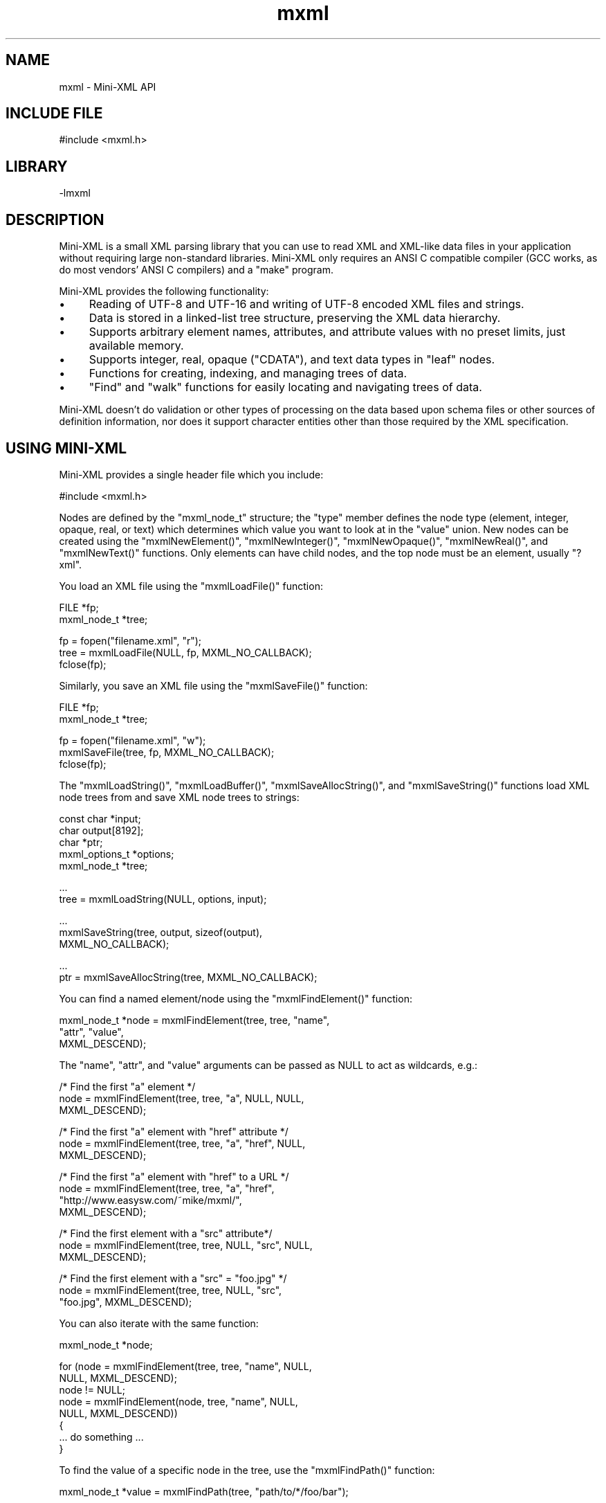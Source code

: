 .TH mxml 3 "Mini-XML API" "2024-03-20" "Mini-XML API"
.SH NAME
mxml \- Mini-XML API
.SH INCLUDE FILE
#include <mxml.h>
.SH LIBRARY
\-lmxml
.SH DESCRIPTION
Mini-XML is a small XML parsing library that you can use to
read XML and XML-like data files in your application without
requiring large non-standard libraries.  Mini-XML only
requires an ANSI C compatible compiler (GCC works, as do
most vendors' ANSI C compilers) and a "make" program.
.PP
Mini-XML provides the following functionality:
.IP \(bu 4
Reading of UTF-8 and UTF-16 and writing of UTF-8 encoded XML files and strings.
.IP \(bu 4
Data is stored in a linked-list tree structure,
preserving the XML data hierarchy.
.IP \(bu 4
Supports arbitrary element names, attributes, and attribute
values with no preset limits, just available memory.
.IP \(bu 4
Supports integer, real, opaque ("CDATA"), and text data types in
"leaf" nodes.
.IP \(bu 4
Functions for creating, indexing, and managing trees of data.
.IP \(bu 4
"Find" and "walk" functions for easily locating and navigating
trees of data.
.PP
Mini-XML doesn't do validation or other types of processing
on the data based upon schema files or other sources of
definition information, nor does it support character
entities other than those required by the XML
specification.
.SH USING MINI-XML
Mini-XML provides a single header file which you include:
.nf

    #include <mxml.h>
.fi
.PP
Nodes are defined by the "mxml_node_t" structure; the "type"
member defines the node type (element, integer, opaque,
real, or text) which determines which value you want to look
at in the "value" union.  New nodes can be created using the
"mxmlNewElement()", "mxmlNewInteger()", "mxmlNewOpaque()",
"mxmlNewReal()", and "mxmlNewText()" functions.  Only
elements can have child nodes, and the top node must be an
element, usually "?xml".
.PP
You load an XML file using the "mxmlLoadFile()" function:
.nf

    FILE *fp;
    mxml_node_t *tree;

    fp = fopen("filename.xml", "r");
    tree = mxmlLoadFile(NULL, fp, MXML_NO_CALLBACK);
    fclose(fp);
.fi
.PP
Similarly, you save an XML file using the "mxmlSaveFile()"
function:
.nf

    FILE *fp;
    mxml_node_t *tree;

    fp = fopen("filename.xml", "w");
    mxmlSaveFile(tree, fp, MXML_NO_CALLBACK);
    fclose(fp);
.fi
.PP
The "mxmlLoadString()", "mxmlLoadBuffer()", "mxmlSaveAllocString()", and
"mxmlSaveString()" functions load XML node trees from and save
XML node trees to strings:
.nf

    const char *input;
    char output[8192];
    char *ptr;
    mxml_options_t *options;
    mxml_node_t *tree;

    ...
    tree = mxmlLoadString(NULL, options, input);

    ...
    mxmlSaveString(tree, output, sizeof(output),
                   MXML_NO_CALLBACK);

    ...
    ptr = mxmlSaveAllocString(tree, MXML_NO_CALLBACK);
.fi
.PP
You can find a named element/node using the "mxmlFindElement()"
function:
.nf

    mxml_node_t *node = mxmlFindElement(tree, tree, "name",
                                        "attr", "value",
                                        MXML_DESCEND);
.fi
.PP
The "name", "attr", and "value" arguments can be passed as
NULL to act as wildcards, e.g.:
.nf

    /* Find the first "a" element */
    node = mxmlFindElement(tree, tree, "a", NULL, NULL,
                           MXML_DESCEND);

    /* Find the first "a" element with "href" attribute */
    node = mxmlFindElement(tree, tree, "a", "href", NULL,
                           MXML_DESCEND);

    /* Find the first "a" element with "href" to a URL */
    node = mxmlFindElement(tree, tree, "a", "href",
                           "http://www.easysw.com/~mike/mxml/",
                           MXML_DESCEND);

    /* Find the first element with a "src" attribute*/
    node = mxmlFindElement(tree, tree, NULL, "src", NULL,
                           MXML_DESCEND);

    /* Find the first element with a "src" = "foo.jpg" */
    node = mxmlFindElement(tree, tree, NULL, "src",
                           "foo.jpg", MXML_DESCEND);
.fi
.PP
You can also iterate with the same function:
.nf

    mxml_node_t *node;

    for (node = mxmlFindElement(tree, tree, "name", NULL,
                                NULL, MXML_DESCEND);
         node != NULL;
         node = mxmlFindElement(node, tree, "name", NULL,
                                NULL, MXML_DESCEND))
    {
      ... do something ...
    }
.fi
.PP
To find the value of a specific node in the tree, use the "mxmlFindPath()"
function:
.nf

    mxml_node_t *value = mxmlFindPath(tree, "path/to/*/foo/bar");
.fi
.PP
The "mxmlGetInteger()", "mxmlGetOpaque()", "mxmlGetReal()", and "mxmlGetText()"
functions retrieve the value from a node:
.nf

    mxml_node_t *node;

    long intvalue = mxmlGetInteger(node);

    const char *opaquevalue = mxmlGetOpaque(node);

    double realvalue = mxmlGetReal(node);

    bool whitespacevalue;
    const char *textvalue = mxmlGetText(node, &whitespacevalue);
.fi
.PP
Finally, once you are done with the XML data, use the
"mxmlDelete()" function to recursively free the memory that
is used for a particular node or the entire tree:
.nf

    mxmlDelete(tree);
.fi
.SH ENUMERATIONS
.SS mxml_add_e
\fImxmlAdd\fR add values
.TP 5
MXML_ADD_AFTER
.br
Add node after specified node
.TP 5
MXML_ADD_BEFORE
.br
Add node before specified node
.SS mxml_descend_e
\fImxmlFindElement\fR, \fImxmlWalkNext\fR, and \fImxmlWalkPrev\fR descend values
.TP 5
MXML_DESCEND_ALL
.br
Descend when finding/walking
.TP 5
MXML_DESCEND_FIRST
.br
Descend for first find
.TP 5
MXML_DESCEND_NONE
.br
Don't descend when finding/walking
.SS mxml_sax_event_e
SAX event type.
.TP 5
MXML_SAX_EVENT_CDATA
.br
CDATA node
.TP 5
MXML_SAX_EVENT_COMMENT
.br
Comment node
.TP 5
MXML_SAX_EVENT_DATA
.br
Data node
.TP 5
MXML_SAX_EVENT_DECLARATION
.br
Declaration node
.TP 5
MXML_SAX_EVENT_DIRECTIVE
.br
Processing instruction node
.TP 5
MXML_SAX_EVENT_ELEMENT_CLOSE
.br
Element closed
.TP 5
MXML_SAX_EVENT_ELEMENT_OPEN
.br
Element opened
.SS mxml_type_e
The XML node type.
.TP 5
MXML_TYPE_CDATA
.br
CDATA value ("
.URL [CDATA[...]] [CDATA[...]]
")
.TP 5
MXML_TYPE_COMMENT
.br
Comment ("
.URL !--...-- !--...--
")
.TP 5
MXML_TYPE_CUSTOM
.br
Custom data
.TP 5
MXML_TYPE_DECLARATION
.br
Declaration ("
.URL !... !...
")
.TP 5
MXML_TYPE_DIRECTIVE
.br
Processing instruction ("
.URL ?...? ?...?
")
.TP 5
MXML_TYPE_ELEMENT
.br
XML element with attributes
.TP 5
MXML_TYPE_IGNORE
.br
Ignore/throw away node
.TP 5
MXML_TYPE_INTEGER
.br
Integer value
.TP 5
MXML_TYPE_OPAQUE
.br
Opaque string
.TP 5
MXML_TYPE_REAL
.br
Real value
.TP 5
MXML_TYPE_TEXT
.br
Text fragment
.SS mxml_ws_e
Whitespace periods
.TP 5
MXML_WS_AFTER_CLOSE
.br
Callback for after close tag
.TP 5
MXML_WS_AFTER_OPEN
.br
Callback for after open tag
.TP 5
MXML_WS_BEFORE_CLOSE
.br
Callback for before close tag
.TP 5
MXML_WS_BEFORE_OPEN
.br
Callback for before open tag
.SH FUNCTIONS
.SS mxmlAdd
Add a node to a tree.
.PP
.nf
void mxmlAdd (
    mxml_node_t *parent,
    mxml_add_t add,
    mxml_node_t *child,
    mxml_node_t *node
);
.fi
.PP
This function adds the specified node \fBnode\fR to the parent.  If the \fBchild\fR
argument is not \fBNULL\fR, the new node is added before or after the specified
child depending on the value of the \fBadd\fR argument.  If the \fBchild\fR argument
is \fBNULL\fR, the new node is placed at the beginning of the child list
(\fBMXML_ADD_BEFORE\fR) or at the end of the child list (\fBMXML_ADD_AFTER\fR).
.SS mxmlDelete
Delete a node and all of its children.
.PP
.nf
void mxmlDelete (
    mxml_node_t *node
);
.fi
.PP
This function deletes the node \fBnode\fR and all of its children.  If the
specified node has a parent, this function first removes the node from its
parent using the \fImxmlRemove\fR function.
.SS mxmlElementClearAttr
Remove an attribute from an element.
.PP
.nf
void mxmlElementClearAttr (
    mxml_node_t *node,
    const char *name
);
.fi
.PP
This function removes the attribute \fBname\fR from the element \fBnode\fR.
.SS mxmlElementGetAttr
Get the value of an attribute.
.PP
.nf
const char * mxmlElementGetAttr (
    mxml_node_t *node,
    const char *name
);
.fi
.PP
This function gets the value for the attribute \fBname\fR from the element
\fBnode\fR.  \fBNULL\fR is returned if the node is not an element or the named
attribute does not exist.
.SS mxmlElementGetAttrByIndex
Get an attribute by index.
.PP
.nf
const char * mxmlElementGetAttrByIndex (
    mxml_node_t *node,
    size_t idx,
    const char **name
);
.fi
.PP
This function returned the Nth (\fBidx\fR) attribute for element \fBnode\fR.  The
attribute name is optionallly returned in the \fBname\fR argument.  \fBNULL\fR is
returned if node is not an element or the specified index is out of range.
.SS mxmlElementGetAttrCount
Get the number of element attributes.
.PP
.nf
size_t  mxmlElementGetAttrCount (
    mxml_node_t *node
);
.fi
.PP
This function returns the number of attributes for the element \fBnode\fR.  \fB0\fR
is returned if the node is not an element or there are no attributes for the
element.
.SS mxmlElementSetAttr
Set an attribute for an element.
.PP
.nf
void mxmlElementSetAttr (
    mxml_node_t *node,
    const char *name,
    const char *value
);
.fi
.PP
This function sets attribute \fBname\fR to the string \fBvalue\fR for the element
\fBnode\fR.  If the named attribute already exists, the value of the attribute
is replaced by the new string value.  The string value is copied.
.SS mxmlElementSetAttrf
Set an attribute with a formatted value.
.PP
.nf
void mxmlElementSetAttrf (
    mxml_node_t *node,
    const char *name,
    const char *format,
    ...
);
.fi
.PP
This function sets attribute \fBname\fR to the formatted value of \fBformat\fR for
the element \fBnode\fR.  If the named attribute already exists, the value of the
attribute is replaced by the new formatted string value.
.SS mxmlFindElement
Find the named element.
.PP
.nf
mxml_node_t * mxmlFindElement (
    mxml_node_t *node,
    mxml_node_t *top,
    const char *element,
    const char *attr,
    const char *value,
    mxml_descend_t descend
);
.fi
.PP
This function finds the named element \fBelement\fR in XML tree \fBtop\fR starting at
node \fBnode\fR.  The search is constrained by element name \fBelement\fR, attribute
name \fBattr\fR, and attribute value \fBvalue\fR - \fBNULL\fR names or values are treated
as wildcards, so different kinds of searches can be implemented by looking
for all elements of a given name or all elements with a specific attribute.
.PP
The \fBdescend\fR argument determines whether the search descends into child
nodes; normally you will use \fBMXML_DESCEND_FIRST\fR for the initial search and
\fBMXML_DESCEND_NONE\fR to find additional direct descendents of the node.
.SS mxmlFindPath
Find a node with the given path.
.PP
.nf
mxml_node_t * mxmlFindPath (
    mxml_node_t *top,
    const char *path
);
.fi
.PP
This function finds a node in XML tree \fBtop\fR using a slash-separated list of
element names in \fBpath\fR.  The name "\fI" is considered a wildcard for one or
more levels of elements, for example, "foo/one/two", "bar/two/one", "\fR/one",
and so forth.
.PP
The first child node of the found node is returned if the given node has
children and the first child is a value node.
.SS mxmlGetCDATA
Get the value for a CDATA node.
.PP
.nf
const char * mxmlGetCDATA (
    mxml_node_t *node
);
.fi
.PP
This function gets the string value of a CDATA node.  \fBNULL\fR is returned if
the node is not a CDATA element.
.SS mxmlGetComment
Get the value for a comment node.
.PP
.nf
const char * mxmlGetComment (
    mxml_node_t *node
);
.fi
.PP
This function gets the string value of a comment node.  \fBNULL\fR is returned
if the node is not a comment.
.SS mxmlGetCustom
Get the value for a custom node.
.PP
.nf
const void * mxmlGetCustom (
    mxml_node_t *node
);
.fi
.PP
This function gets the binary value of a custom node.  \fBNULL\fR is returned if
the node (or its first child) is not a custom value node.
.SS mxmlGetDeclaration
Get the value for a declaration node.
.PP
.nf
const char * mxmlGetDeclaration (
    mxml_node_t *node
);
.fi
.PP
This function gets the string value of a declaraction node.  \fBNULL\fR is
returned if the node is not a declaration.
.SS mxmlGetDirective
Get the value for a processing instruction node.
.PP
.nf
const char * mxmlGetDirective (
    mxml_node_t *node
);
.fi
.PP
This function gets the string value of a processing instruction.  \fBNULL\fR is
returned if the node is not a processing instruction.
.SS mxmlGetElement
Get the name for an element node.
.PP
.nf
const char * mxmlGetElement (
    mxml_node_t *node
);
.fi
.PP
This function gets the name of an element node.  \fBNULL\fR is returned if the
node is not an element node.
.SS mxmlGetFirstChild
Get the first child of a node.
.PP
.nf
mxml_node_t * mxmlGetFirstChild (
    mxml_node_t *node
);
.fi
.PP
This function gets the first child of a node.  \fBNULL\fR is returned if the node
has no children.
.SS mxmlGetInteger
Get the integer value from the specified node or its
                     first child.
.PP
.nf
long  mxmlGetInteger (
    mxml_node_t *node
);
.fi
.PP
This function gets the value of an integer node.  \fB0\fR is returned if the node
(or its first child) is not an integer value node.
.SS mxmlGetLastChild
Get the last child of a node.
.PP
.nf
mxml_node_t * mxmlGetLastChild (
    mxml_node_t *node
);
.fi
.PP
This function gets the last child of a node.  \fBNULL\fR is returned if the node
has no children.
.SS mxmlGetNextSibling

.PP
.nf
mxml_node_t * mxmlGetNextSibling (
    mxml_node_t *node
);
.fi
.SS mxmlGetOpaque
Get an opaque string value for a node or its first child.
.PP
.nf
const char * mxmlGetOpaque (
    mxml_node_t *node
);
.fi
.PP
This function gets the string value of an opaque node.  \fBNULL\fR is returned if
the node (or its first child) is not an opaque value node.
.SS mxmlGetParent
Get the parent node.
.PP
.nf
mxml_node_t * mxmlGetParent (
    mxml_node_t *node
);
.fi
.PP
This function gets the parent of a node.  \fBNULL\fR is returned for a root node.
.SS mxmlGetPrevSibling
Get the previous node for the current parent.
.PP
.nf
mxml_node_t * mxmlGetPrevSibling (
    mxml_node_t *node
);
.fi
.PP
This function gets the previous node for the current parent.  \fBNULL\fR is
returned if this is the first child for the current parent.
.SS mxmlGetReal
Get the real value for a node or its first child.
.PP
.nf
double  mxmlGetReal (
    mxml_node_t *node
);
.fi
.PP
This function gets the value of a real value node.  \fB0.0\fR is returned if the
node (or its first child) is not a real value node.
.SS mxmlGetRefCount
Get the current reference (use) count for a node.
.PP
.nf
size_t  mxmlGetRefCount (
    mxml_node_t *node
);
.fi
.PP
The initial reference count of new nodes is 1. Use the \fImxmlRetain\fR
and \fImxmlRelease\fR functions to increment and decrement a node's
reference count.
.SS mxmlGetText
Get the text value for a node or its first child.
.PP
.nf
const char * mxmlGetText (
    mxml_node_t *node,
    bool *whitespace
);
.fi
.PP
This function gets the string and whitespace values of a text node.  \fBNULL\fR
and \fBfalse\fR are returned if the node (or its first child) is not a text node.
The \fBwhitespace\fR argument can be \fBNULL\fR if you don't want to know the
whitespace value.
.PP
Note: Text nodes consist of whitespace-delimited words. You will only get
single words of text when reading an XML file with \fBMXML_TYPE_TEXT\fR nodes.
If you want the entire string between elements in the XML file, you MUST read
the XML file with \fBMXML_TYPE_OPAQUE\fR nodes and get the resulting strings
using the \fImxmlGetOpaque\fR function instead.
.SS mxmlGetType
Get the node type.
.PP
.nf
mxml_type_t  mxmlGetType (
    mxml_node_t *node
);
.fi
.PP
This function gets the type of \fBnode\fR.  \fBMXML_TYPE_IGNORE\fR is returned if
\fBnode\fR is \fBNULL\fR.
.SS mxmlGetUserData
Get the user data pointer for a node.
.PP
.nf
void * mxmlGetUserData (
    mxml_node_t *node
);
.fi
.PP
This function gets the user data pointer associated with \fBnode\fR.
.SS mxmlIndexDelete
Delete an index.
.PP
.nf
void mxmlIndexDelete (
    mxml_index_t *ind
);
.fi
.SS mxmlIndexEnum
Return the next node in the index.
.PP
.nf
mxml_node_t * mxmlIndexEnum (
    mxml_index_t *ind
);
.fi
.PP
This function returns the next node in index \fBind\fR.
.PP
You should call \fImxmlIndexReset\fR prior to using this function to get
the first node in the index.  Nodes are returned in the sorted order of the
index.
.SS mxmlIndexFind
Find the next matching node.
.PP
.nf
mxml_node_t * mxmlIndexFind (
    mxml_index_t *ind,
    const char *element,
    const char *value
);
.fi
.PP
This function finds the next matching node in index \fBind\fR.
.PP
You should call \fImxmlIndexReset\fR prior to using this function for
the first time with a particular set of \fBelement\fR and \fBvalue\fR
strings.  Passing \fBNULL\fR for both \fBelement\fR and \fBvalue\fR is equivalent
to calling \fImxmlIndexEnum\fR.
.SS mxmlIndexGetCount
Get the number of nodes in an index.
.PP
.nf
size_t  mxmlIndexGetCount (
    mxml_index_t *ind
);
.fi
.SS mxmlIndexNew
Create a new index.
.PP
.nf
mxml_index_t * mxmlIndexNew (
    mxml_node_t *node,
    const char *element,
    const char *attr
);
.fi
.PP
This function creates a new index for XML tree \fBnode\fR.
.PP
The index will contain all nodes that contain the named element and/or
attribute.  If both \fBelement\fR and \fBattr\fR are \fBNULL\fR, then the index will
contain a sorted list of the elements in the node tree.  Nodes are
sorted by element name and optionally by attribute value if the \fBattr\fR
argument is not \fBNULL\fR.
.SS mxmlIndexReset
Reset the enumeration/find pointer in the index and
                     return the first node in the index.
.PP
.nf
mxml_node_t * mxmlIndexReset (
    mxml_index_t *ind
);
.fi
.PP
This function resets the enumeration/find pointer in index \fBind\fR and should
be called prior to using \fImxmlIndexEnum\fR or \fImxmlIndexFind\fR for the
first time.
.SS mxmlLoadFd
Load a file descriptor into an XML node tree.
.PP
.nf
mxml_node_t * mxmlLoadFd (
    mxml_node_t *top,
    mxml_options_t *options,
    int fd
);
.fi
.PP
This function loads the file descriptor \fBfd\fR into an XML node tree.  The
nodes in the specified file are added to the specified node \fBtop\fR - if \fBNULL\fR
the XML file MUST be well-formed with a single parent processing instruction
node like \fB<?xml version="1.0"?>\fR at the start of the file.
.PP
Load options are provides via the \fBoptions\fR argument.  If \fBNULL\fR, all values
will be loaded into \fBMXML_TYPE_TEXT\fR nodes.  Use the \fImxmlOptionsNew\fR
function to create options when loading XML data.
.SS mxmlLoadFile
Load a file into an XML node tree.
.PP
.nf
mxml_node_t * mxmlLoadFile (
    mxml_node_t *top,
    mxml_options_t *options,
    FILE *fp
);
.fi
.PP
This function loads the \fBFILE\fR pointer \fBfp\fR into an XML node tree.  The
nodes in the specified file are added to the specified node \fBtop\fR - if \fBNULL\fR
the XML file MUST be well-formed with a single parent processing instruction
node like \fB<?xml version="1.0"?>\fR at the start of the file.
.PP
Load options are provides via the \fBoptions\fR argument.  If \fBNULL\fR, all values
will be loaded into \fBMXML_TYPE_TEXT\fR nodes.  Use the \fImxmlOptionsNew\fR
function to create options when loading XML data.
.SS mxmlLoadFilename
Load a file into an XML node tree.
.PP
.nf
mxml_node_t * mxmlLoadFilename (
    mxml_node_t *top,
    mxml_options_t *options,
    const char *filename
);
.fi
.PP
This function loads the named file \fBfilename\fR into an XML node tree.  The
nodes in the specified file are added to the specified node \fBtop\fR - if \fBNULL\fR
the XML file MUST be well-formed with a single parent processing instruction
node like \fB<?xml version="1.0"?>\fR at the start of the file.
.PP
Load options are provides via the \fBoptions\fR argument.  If \fBNULL\fR, all values
will be loaded into \fBMXML_TYPE_TEXT\fR nodes.  Use the \fImxmlOptionsNew\fR
function to create options when loading XML data.
.SS mxmlLoadIO
Load an XML node tree using a read callback.
.PP
.nf
mxml_node_t * mxmlLoadIO (
    mxml_node_t *top,
    mxml_options_t *options,
    mxml_io_cb_t io_cb,
    void *io_cbdata
);
.fi
.PP
This function loads data into an XML node tree using a read callback.  The
nodes in the specified file are added to the specified node \fBtop\fR - if \fBNULL\fR
the XML file MUST be well-formed with a single parent processing instruction
node like \fB<?xml version="1.0"?>\fR at the start of the file.
.PP
Load options are provides via the \fBoptions\fR argument.  If \fBNULL\fR, all values
will be loaded into \fBMXML_TYPE_TEXT\fR nodes.  Use the \fImxmlOptionsNew\fR
function to create options when loading XML data.
.PP
The read callback function \fBio_cb\fR is called to read a number of bytes from
the source.  The callback data pointer \fBio_cbdata\fR is passed to the read
callback with a pointer to a buffer and the maximum number of bytes to read,
for example:
.PP
\fB`\fRc
size_t my_io_cb(void \fIcbdata, void \fRbuffer, size_t bytes)
{
  ... copy up to "bytes" bytes into buffer ...
  ... return the number of bytes "read" or 0 on error ...
}
\fB`\fR
.SS mxmlLoadString
Load a string into an XML node tree.
.PP
.nf
mxml_node_t * mxmlLoadString (
    mxml_node_t *top,
    mxml_options_t *options,
    const char *s
);
.fi
.PP
This function loads the string into an XML node tree.  The nodes in the
specified file are added to the specified node \fBtop\fR - if \fBNULL\fR the XML file
MUST be well-formed with a single parent processing instruction node like
\fB<?xml version="1.0"?>\fR at the start of the file.
.PP
Load options are provides via the \fBoptions\fR argument.  If \fBNULL\fR, all values
will be loaded into \fBMXML_TYPE_TEXT\fR nodes.  Use the \fImxmlOptionsNew\fR
function to create options when loading XML data.
.SS mxmlLoadString
Load a string into an XML node tree.
.PP
.nf
mxml_node_t * mxmlLoadBuffer (
    mxml_node_t *top,
    mxml_options_t *options,
    const char *buffer,
    size_t buflen
);
.fi
.PP
This function loads up to buflen bytes from the buffer into an XML node tree.
The nodes in the specified file are added to the specified node \fBtop\fR - if
\fBNULL\fR the XML file MUST be well-formed with a single parent processing
instruction node like \fB<?xml version="1.0"?>\fR at the start of the file.
.PP
Load options are provides via the \fBoptions\fR argument.  If \fBNULL\fR, all values
will be loaded into \fBMXML_TYPE_TEXT\fR nodes.  Use the \fImxmlOptionsNew\fR
function to create options when loading XML data.
.SS mxmlNewCDATA
Create a new CDATA node.
.PP
.nf
mxml_node_t * mxmlNewCDATA (
    mxml_node_t *parent,
    const char *data
);
.fi
.PP
The new CDATA node is added to the end of the specified parent's child
list.  The constant \fBMXML_NO_PARENT\fR can be used to specify that the new
CDATA node has no parent.  The data string must be nul-terminated and
is copied into the new node.  CDATA nodes currently use the
\fBMXML_TYPE_ELEMENT\fR type.
.SS mxmlNewCDATAf
Create a new formatted CDATA node.
.PP
.nf
mxml_node_t * mxmlNewCDATAf (
    mxml_node_t *parent,
    const char *format,
    ...
);
.fi
.PP
The new CDATA node is added to the end of the specified parent's
child list.  The constant \fBMXML_NO_PARENT\fR can be used to specify that
the new opaque string node has no parent.  The format string must be
nul-terminated and is formatted into the new node.
.SS mxmlNewComment
Create a new comment node.
.PP
.nf
mxml_node_t * mxmlNewComment (
    mxml_node_t *parent,
    const char *comment
);
.fi
.PP
The new comment node is added to the end of the specified parent's child
list.  The constant \fBMXML_NO_PARENT\fR can be used to specify that the new
comment node has no parent.  The comment string must be nul-terminated and
is copied into the new node.
.SS mxmlNewCommentf
Create a new formatted comment string node.
.PP
.nf
mxml_node_t * mxmlNewCommentf (
    mxml_node_t *parent,
    const char *format,
    ...
);
.fi
.PP
The new comment string node is added to the end of the specified parent's
child list.  The constant \fBMXML_NO_PARENT\fR can be used to specify that
the new opaque string node has no parent.  The format string must be
nul-terminated and is formatted into the new node.
.SS mxmlNewCustom
Create a new custom data node.
.PP
.nf
mxml_node_t * mxmlNewCustom (
    mxml_node_t *parent,
    void *data,
    mxml_custfree_cb_t free_cb,
    void *free_cbdata
);
.fi
.PP
The new custom node is added to the end of the specified parent's child
list.  The \fBfree_cb\fR argument specifies a function to call to free the custom
data when the node is deleted.
.SS mxmlNewDeclaration
Create a new declaraction node.
.PP
.nf
mxml_node_t * mxmlNewDeclaration (
    mxml_node_t *parent,
    const char *declaration
);
.fi
.PP
The new declaration node is added to the end of the specified parent's child
list.  The constant \fBMXML_NO_PARENT\fR can be used to specify that the new
declaration node has no parent.  The declaration string must be nul-
terminated and is copied into the new node.
.SS mxmlNewDeclarationf
Create a new formatted declaration node.
.PP
.nf
mxml_node_t * mxmlNewDeclarationf (
    mxml_node_t *parent,
    const char *format,
    ...
);
.fi
.PP
The new declaration node is added to the end of the specified parent's
child list.  The constant \fBMXML_NO_PARENT\fR can be used to specify that
the new opaque string node has no parent.  The format string must be
nul-terminated and is formatted into the new node.
.SS mxmlNewDirective
Create a new processing instruction node.
.PP
.nf
mxml_node_t * mxmlNewDirective (
    mxml_node_t *parent,
    const char *directive
);
.fi
.PP
The new processing instruction node is added to the end of the specified
parent's child list.  The constant \fBMXML_NO_PARENT\fR can be used to specify
that the new processing instruction node has no parent.  The data string must
be nul-terminated and is copied into the new node.
.SS mxmlNewDirectivef
Create a new formatted processing instruction node.
.PP
.nf
mxml_node_t * mxmlNewDirectivef (
    mxml_node_t *parent,
    const char *format,
    ...
);
.fi
.PP
The new processing instruction node is added to the end of the specified parent's
child list.  The constant \fBMXML_NO_PARENT\fR can be used to specify that
the new opaque string node has no parent.  The format string must be
nul-terminated and is formatted into the new node.
.SS mxmlNewElement
Create a new element node.
.PP
.nf
mxml_node_t * mxmlNewElement (
    mxml_node_t *parent,
    const char *name
);
.fi
.PP
The new element node is added to the end of the specified parent's child
list. The constant \fBMXML_NO_PARENT\fR can be used to specify that the new
element node has no parent.
.SS mxmlNewInteger
Create a new integer node.
.PP
.nf
mxml_node_t * mxmlNewInteger (
    mxml_node_t *parent,
    long integer
);
.fi
.PP
The new integer node is added to the end of the specified parent's child
list. The constant \fBMXML_NO_PARENT\fR can be used to specify that the new
integer node has no parent.
.SS mxmlNewOpaque
Create a new opaque string.
.PP
.nf
mxml_node_t * mxmlNewOpaque (
    mxml_node_t *parent,
    const char *opaque
);
.fi
.PP
The new opaque string node is added to the end of the specified parent's
child list.  The constant \fBMXML_NO_PARENT\fR can be used to specify that
the new opaque string node has no parent.  The opaque string must be nul-
terminated and is copied into the new node.
.SS mxmlNewOpaquef
Create a new formatted opaque string node.
.PP
.nf
mxml_node_t * mxmlNewOpaquef (
    mxml_node_t *parent,
    const char *format,
    ...
);
.fi
.PP
The new opaque string node is added to the end of the specified parent's
child list.  The constant \fBMXML_NO_PARENT\fR can be used to specify that
the new opaque string node has no parent.  The format string must be
nul-terminated and is formatted into the new node.
.SS mxmlNewReal
Create a new real number node.
.PP
.nf
mxml_node_t * mxmlNewReal (
    mxml_node_t *parent,
    double real
);
.fi
.PP
The new real number node is added to the end of the specified parent's
child list.  The constant \fBMXML_NO_PARENT\fR can be used to specify that
the new real number node has no parent.
.SS mxmlNewText
Create a new text fragment node.
.PP
.nf
mxml_node_t * mxmlNewText (
    mxml_node_t *parent,
    bool whitespace,
    const char *string
);
.fi
.PP
The new text node is added to the end of the specified parent's child
list.  The constant \fBMXML_NO_PARENT\fR can be used to specify that the new
text node has no parent.  The whitespace parameter is used to specify
whether leading whitespace is present before the node.  The text
string must be nul-terminated and is copied into the new node.
.SS mxmlNewTextf
Create a new formatted text fragment node.
.PP
.nf
mxml_node_t * mxmlNewTextf (
    mxml_node_t *parent,
    bool whitespace,
    const char *format,
    ...
);
.fi
.PP
The new text node is added to the end of the specified parent's child
list.  The constant \fBMXML_NO_PARENT\fR can be used to specify that the new
text node has no parent.  The whitespace parameter is used to specify
whether leading whitespace is present before the node.  The format
string must be nul-terminated and is formatted into the new node.
.SS mxmlNewXML
Create a new XML document tree.
.PP
.nf
mxml_node_t * mxmlNewXML (
    const char *version
);
.fi
.PP
The "version" argument specifies the version number to put in the
?xml directive node. If \fBNULL\fR, version "1.0" is assumed.
.SS mxmlOptionsDelete
Free load/save options.
.PP
.nf
void mxmlOptionsDelete (
    mxml_options_t *options
);
.fi
.SS mxmlOptionsNew
Allocate load/save options.
.PP
.nf
mxml_options_t * mxmlOptionsNew (void);
.fi
.PP
This function creates a new set of load/save options to use with the
\fImxmlLoadFd\fR, \fImxmlLoadFile\fR, \fImxmlLoadFilename\fR,
\fImxmlLoadIO\fR, \fImxmlLoadString\fR, \fImxmlSaveAllocString\fR,
\fImxmlSaveFd\fR, \fImxmlSaveFile\fR, \fImxmlSaveFilename\fR,
\fImxmlSaveIO\fR, and \fImxmlSaveString\fR functions.  Options can be
reused for multiple calls to these functions and should be freed using the
\fImxmlOptionsDelete\fR function.
.PP
The default load/save options load values using the constant type
\fBMXML_TYPE_TEXT\fR and save XML data with a wrap margin of 72 columns.
The various \fBmxmlOptionsSet\fR functions are used to change the defaults,
for example:
.PP
\fB`\fRc
mxml_options_t \fIoptions = mxmlOptionsNew();

/\fR Load values as opaque strings */
mxmlOptionsSetTypeValue(options, MXML_TYPE_OPAQUE);
.nf
    
    Note: The most common programming error when using the Mini-XML library is
    to load an XML file using the `MXML_TYPE_TEXT` node type, which returns
    inline text as a series of whitespace-delimited words, instead of using the
    `MXML_TYPE_OPAQUE` node type which returns the inline text as a single string
    (including whitespace).
.fi

.SS mxmlOptionsSetCustomCallbacks
Set the custom data callbacks.
.PP
.nf
void mxmlOptionsSetCustomCallbacks (
    mxml_options_t *options,
    mxml_custload_cb_t load_cb,
    mxml_custsave_cb_t save_cb,
    void *cbdata
);
.fi
.PP
This function sets the callbacks that are used for loading and saving custom
data types. The load callback \fBload_cb\fR accepts the callback data pointer
\fBcbdata\fR, a node pointer, and a data string and returns \fBtrue\fR on success and
\fBfalse\fR on error, for example:
.PP
\fB`\fRc
typedef struct
{
  unsigned year,    /\fI Year \fR/
           month,   /\fI Month \fR/
           day,     /\fI Day \fR/
           hour,    /\fI Hour \fR/
           minute,  /\fI Minute \fR/
           second;  /\fI Second \fR/
  time_t   unix;    /\fI UNIX time \fR/
} iso_date_time_t;
.PP
void
my_custom_free_cb(void \fIcbdata, void \fRdata)
{
  free(data);
}
.PP
bool
my_custom_load_cb(void \fIcbdata, mxml_node_t \fRnode, const char \fIdata)
{
  iso_date_time_t \fRdt;
  struct tm tmdata;
.PP
  /\fI Allocate custom data structure ... \fR/
  dt = calloc(1, sizeof(iso_date_time_t));
.PP
  /\fI Parse the data string... \fR/
  if (sscanf(data, "%u-%u-%uT%u:%u:%uZ", &(dt->year), &(dt->month),
             &(dt->day), &(dt->hour), &(dt->minute), &(dt->second)) != 6)
  {
    /\fI Unable to parse date and time numbers... \fR/
    free(dt);
    return (false);
  }
.PP
  /\fI Range check values... \fR/
  if (dt->month 
.URL  1 || dt-  1 || dt-
month > 12 || dt->day 
.URL  1 || dt-  1 || dt-
day > 31 ||
      dt->hour 
.URL  0 || dt-  0 || dt-
hour > 23 || dt->minute 
.URL  0 || dt-  0 || dt-
minute > 59 ||
      dt->second 
.URL  0 || dt-  0 || dt-
second > 60)
  {
    /\fI Date information is out of range... \fR/
    free(dt);
    return (false);
  }
.PP
  /\fI Convert ISO time to UNIX time in seconds... \fR/
  tmdata.tm_year = dt->year - 1900;
  tmdata.tm_mon  = dt->month - 1;
  tmdata.tm_day  = dt->day;
  tmdata.tm_hour = dt->hour;
  tmdata.tm_min  = dt->minute;
  tmdata.tm_sec  = dt->second;
.PP
  dt->unix = gmtime(&tmdata);
.PP
  /\fI Set custom data and free function... \fR/
  mxmlSetCustom(node, data, my_custom_free, /\fIcbdata\fR/NULL);
.PP
  /\fI Return with no errors... \fR/
  return (true);
}
.nf
    
    The save callback `save_cb` accepts the callback data pointer `cbdata` and a
    node pointer and returns a malloc'd string on success and `NULL` on error,
    for example:
    
    ```c
    char *
    my_custom_save_cb(void *cbdata, mxml_node_t *node)
    {
      char data[255];
      iso_date_time_t *dt;
    
      /* Get the custom data structure */
      dt = (iso_date_time_t *)mxmlGetCustom(node);
    
      /* Generate string version of the date/time... */
      snprintf(data, sizeof(data), "%04u-%02u-%02uT%02u:%02u:%02uZ",
               dt->year, dt->month, dt->day, dt->hour, dt->minute, dt->second);
    
      /* Duplicate the string and return... */
      return (strdup(data));
    }

.fi

.SS mxmlOptionsSetEntityCallback
Set the entity lookup callback to use when loading XML data.
.PP
.nf
void mxmlOptionsSetEntityCallback (
    mxml_options_t *options,
    mxml_entity_cb_t cb,
    void *cbdata
);
.fi
.PP
This function sets the callback that is used to lookup named XML character
entities when loading XML data.  The callback function \fBcb\fR accepts the
callback data pointer \fBcbdata\fR and the entity name.  The function returns a
Unicode character value or \fB-1\fR if the entity is not known.  For example, the
following entity callback supports the "euro" entity:
.PP
\fB`\fRc
int my_entity_cb(void \fIcbdata, const char \fRname)
{
  if (!strcmp(name, "euro"))
    return (0x20ac);
  else
    return (-1);
}
.nf
    
    Mini-XML automatically supports the "amp", "gt", "lt", and "quot" character
    entities which are required by the base XML specification.
.fi
 char *data)
{
  iso_date_time_t 
.SS mxmlOptionsSetErrorCallback
Set the error message callback.
.PP
.nf
void mxmlOptionsSetErrorCallback (
    mxml_options_t *options,
    mxml_error_cb_t cb,
    void *cbdata
);
.fi
.PP
This function sets a function to use when reporting errors.  The callback
\fBcb\fR accepts the data pointer \fBcbdata\fR and a string pointer containing the
error message:
.PP
\fB`\fRc
void my_error_cb(void \fIcbdata, const char \fRmessage)
{
  fprintf(stderr, "myprogram: %sn", message);
}
.nf
    
    The default error callback writes the error message to the `stderr` file.
.fi
ack supports the "euro" entity:
.PP
\fB`\fR
.SS mxmlOptionsSetSAXCallback
Set the SAX callback to use when reading XML data.
.PP
.nf
void mxmlOptionsSetSAXCallback (
    mxml_options_t *options,
    mxml_sax_cb_t cb,
    void *cbdata
);
.fi
.PP
This function sets a SAX callback to use when reading XML data.  The SAX
callback function \fBcb\fR and associated callback data \fBcbdata\fR are used to
enable the Simple API for XML streaming mode.  The callback is called as the
XML node tree is parsed and receives the \fBcbdata\fR pointer, the \fBmxml_node_t\fR
pointer, and an event code.  The function returns \fBtrue\fR to continue
processing or \fBfalse\fR to stop:
.PP
\fB`\fRc
bool
sax_cb(void \fIcbdata, mxml_node_t \fRnode,
       mxml_sax_event_t event)
{
  ... do something ...
.PP
  /\fI Continue processing... \fR/
  return (true);
}
.nf
    
    The event will be one of the following:
    
    - `MXML_SAX_EVENT_CDATA`: CDATA was just read.
    - `MXML_SAX_EVENT_COMMENT`: A comment was just read.
    - `MXML_SAX_EVENT_DATA`: Data (integer, opaque, real, or text) was just read.
    - `MXML_SAX_EVENT_DECLARATION`: A declaration was just read.
    - `MXML_SAX_EVENT_DIRECTIVE`: A processing directive/instruction was just read.
    - `MXML_SAX_EVENT_ELEMENT_CLOSE` - A close element was just read (`</element>`)
    - `MXML_SAX_EVENT_ELEMENT_OPEN` - An open element was just read (`<element>`)
    
    Elements are *released* after the close element is processed.  All other nodes
    are released after they are processed.  The SAX callback can *retain* the node
    using the [mxmlRetain](@@) function.
.fi
 /* Date information is out of range... 
.SS mxmlOptionsSetTypeCallback
Set the type callback for child/value nodes.
.PP
.nf
void mxmlOptionsSetTypeCallback (
    mxml_options_t *options,
    mxml_type_cb_t cb,
    void *cbdata
);
.fi
.PP
The load callback function \fBcb\fR is called to obtain the node type child/value
nodes and receives the \fBcbdata\fR pointer and the \fBmxml_node_t\fR pointer, for
example:
.PP
\fB`\fRc
mxml_type_t
my_type_cb(void \fIcbdata, mxml_node_t \fRnode)
{
  const char \fItype;

 /\fR
  \fI You can lookup attributes and/or use the element name,
  \fR hierarchy, etc...
  */
.PP
  type = mxmlElementGetAttr(node, "type");
  if (type == NULL)
    type = mxmlGetElement(node);
  if (type == NULL)
    type = "text";
.PP
  if (!strcmp(type, "integer"))
    return (MXML_TYPE_INTEGER);
  else if (!strcmp(type, "opaque"))
    return (MXML_TYPE_OPAQUE);
  else if (!strcmp(type, "real"))
    return (MXML_TYPE_REAL);
  else
    return (MXML_TYPE_TEXT);
}
\fB`\fR
.SS mxmlOptionsSetTypeValue
Set the type to use for all child/value nodes.
.PP
.nf
void mxmlOptionsSetTypeValue (
    mxml_options_t *options,
    mxml_type_t type
);
.fi
.PP
This functions sets a constant node type to use for all child/value nodes.
.SS mxmlOptionsSetWhitespaceCallback
Set the whitespace callback.
.PP
.nf
void mxmlOptionsSetWhitespaceCallback (
    mxml_options_t *options,
    mxml_ws_cb_t cb,
    void *cbdata
);
.fi
.PP
This function sets the whitespace callback that is used when saving XML data.
The callback function \fBcb\fR specifies a function that returns a whitespace
string or \fBNULL\fR before and after each element.  The function receives the
callback data pointer \fBcbdata\fR, the \fBmxml_node_t\fR pointer, and a "when"
value indicating where the whitespace is being added, for example:
.PP
\fB`\fRc
const char \fImy_whitespace_cb(void \fRcbdata, mxml_node_t *node, mxml_ws_t when)
{
  if (when == MXML_WS_BEFORE_OPEN || when == MXML_WS_AFTER_CLOSE)
    return ("n");
  else
    return (NULL);
}
\fB`\fR
.SS mxmlOptionsSetWrapMargin
Set the wrap margin when saving XML data.
.PP
.nf
void mxmlOptionsSetWrapMargin (
    mxml_options_t *options,
    int column
);
.fi
.PP
This function sets the wrap margin used when saving XML data.  Wrapping is
disabled when \fBcolumn\fR is \fB0\fR.
.SS mxmlRelease
Release a node.
.PP
.nf
int  mxmlRelease (
    mxml_node_t *node
);
.fi
.PP
When the reference count reaches zero, the node (and any children)
is deleted via \fImxmlDelete\fR.
.SS mxmlRemove
Remove a node from its parent.
.PP
.nf
void mxmlRemove (
    mxml_node_t *node
);
.fi
.PP
This function does not free memory used by the node - use \fImxmlDelete\fR
for that.  This function does nothing if the node has no parent.
.SS mxmlRetain
Retain a node.
.PP
.nf
int  mxmlRetain (
    mxml_node_t *node
);
.fi
.SS mxmlSaveAllocString
Save an XML tree to an allocated string.
.PP
.nf
char * mxmlSaveAllocString (
    mxml_node_t *node,
    mxml_options_t *options
);
.fi
.PP
This function saves the XML tree \fBnode\fR to an allocated string.  The string
should be freed using \fBfree\fR (or the string free callback set using
\fImxmlSetStringCallbacks\fR) when you are done with it.
.PP
\fBNULL\fR is returned if the node would produce an empty string or if the string
cannot be allocated.
.PP
Save options are provides via the \fBoptions\fR argument.  If \fBNULL\fR, the XML
output will be wrapped at column 72 with no additional whitespace.  Use the
\fImxmlOptionsNew\fR function to create options for saving XML data.
.SS mxmlSaveFd
Save an XML tree to a file descriptor.
.PP
.nf
bool  mxmlSaveFd (
    mxml_node_t *node,
    mxml_options_t *options,
    int fd
);
.fi
.PP
This function saves the XML tree \fBnode\fR to a file descriptor.
.PP
Save options are provides via the \fBoptions\fR argument.  If \fBNULL\fR, the XML
output will be wrapped at column 72 with no additional whitespace.  Use the
\fImxmlOptionsNew\fR function to create options for saving XML data.
.SS mxmlSaveFile
Save an XML tree to a file.
.PP
.nf
bool  mxmlSaveFile (
    mxml_node_t *node,
    mxml_options_t *options,
    FILE *fp
);
.fi
.PP
This function saves the XML tree \fBnode\fR to a stdio \fBFILE\fR.
.PP
Save options are provides via the \fBoptions\fR argument.  If \fBNULL\fR, the XML
output will be wrapped at column 72 with no additional whitespace.  Use the
\fImxmlOptionsNew\fR function to create options for saving XML data.
.SS mxmlSaveFilename
Save an XML tree to a file.
.PP
.nf
bool  mxmlSaveFilename (
    mxml_node_t *node,
    mxml_options_t *options,
    const char *filename
);
.fi
.PP
This function saves the XML tree \fBnode\fR to a named file.
.PP
Save options are provides via the \fBoptions\fR argument.  If \fBNULL\fR, the XML
output will be wrapped at column 72 with no additional whitespace.  Use the
\fImxmlOptionsNew\fR function to create options for saving XML data.
.SS mxmlSaveIO
Save an XML tree using a callback.
.PP
.nf
bool  mxmlSaveIO (
    mxml_node_t *node,
    mxml_options_t *options,
    mxml_io_cb_t io_cb,
    void *io_cbdata
);
.fi
.PP
This function saves the XML tree \fBnode\fR using a write callback function
\fBio_cb\fR.  The write callback is called with the callback data pointer
\fBio_cbdata\fR, a buffer pointer, and the number of bytes to write, for
example:
.PP
\fB`\fRc
size_t my_io_cb(void \fIcbdata, const void \fRbuffer, size_t bytes)
{
  ... write/copy bytes from buffer to the output ...
  ... return the number of bytes written/copied or 0 on error ...
}
.nf
    
    Save options are provides via the `options` argument.  If `NULL`, the XML
    output will be wrapped at column 72 with no additional whitespace.  Use the
    @link mxmlOptionsNew@ function to create options for saving XML data.
.fi
, "real"))
    return (MXML_TYPE_REAL);
  else
    return (MXML_TYPE_TEXT);
}
\fB`\fR
.SS mxmlSaveString
Save an XML node tree to a string.
.PP
.nf
size_t  mxmlSaveString (
    mxml_node_t *node,
    mxml_options_t *options,
    char *buffer,
    size_t bufsize
);
.fi
.PP
This function saves the XML tree \fBnode\fR to a fixed-size string buffer.
.PP
Save options are provides via the \fBoptions\fR argument.  If \fBNULL\fR, the XML
output will be wrapped at column 72 with no additional whitespace.  Use the
\fImxmlOptionsNew\fR function to create options for saving XML data.
.SS mxmlSetCDATA
Set the data for a CDATA node.
.PP
.nf
bool  mxmlSetCDATA (
    mxml_node_t *node,
    const char *data
);
.fi
.PP
This function sets the value string for a CDATA node.  The node is not
changed if it (or its first child) is not a CDATA node.
.SS mxmlSetCDATAf
Set the data for a CDATA to a formatted string.
.PP
.nf
bool  mxmlSetCDATAf (
    mxml_node_t *node,
    const char *format,
    ...
);
.fi
.PP
This function sets the formatted string value of a CDATA node.  The node is
not changed if it (or its first child) is not a CDATA node.
.SS mxmlSetComment
Set a comment to a literal string.
.PP
.nf
bool  mxmlSetComment (
    mxml_node_t *node,
    const char *comment
);
.fi
.PP
This function sets the string value of a comment node.
.SS mxmlSetCommentf
Set a comment to a formatted string.
.PP
.nf
bool  mxmlSetCommentf (
    mxml_node_t *node,
    const char *format,
    ...
);
.fi
.PP
This function sets the formatted string value of a comment node.
.SS mxmlSetCustom
Set the data and destructor of a custom data node.
.PP
.nf
bool  mxmlSetCustom (
    mxml_node_t *node,
    void *data,
    mxml_custfree_cb_t free_cb,
    void *free_cbdata
);
.fi
.PP
This function sets the data pointer \fBdata\fR and destructor callback
\fBdestroy_cb\fR of a custom data node.  The node is not changed if it (or its
first child) is not a custom node.
.SS mxmlSetDeclaration
Set a declaration to a literal string.
.PP
.nf
bool  mxmlSetDeclaration (
    mxml_node_t *node,
    const char *declaration
);
.fi
.PP
This function sets the string value of a declaration node.
.SS mxmlSetDeclarationf
Set a declaration to a formatted string.
.PP
.nf
bool  mxmlSetDeclarationf (
    mxml_node_t *node,
    const char *format,
    ...
);
.fi
.PP
This function sets the formatted string value of a declaration node.
.SS mxmlSetDirective
Set a processing instruction to a literal string.
.PP
.nf
bool  mxmlSetDirective (
    mxml_node_t *node,
    const char *directive
);
.fi
.PP
This function sets the string value of a processing instruction node.
.SS mxmlSetDirectivef
Set a processing instruction to a formatted string.
.PP
.nf
bool  mxmlSetDirectivef (
    mxml_node_t *node,
    const char *format,
    ...
);
.fi
.PP
This function sets the formatted string value of a processing instruction
node.
.SS mxmlSetElement
Set the name of an element node.
.PP
.nf
bool  mxmlSetElement (
    mxml_node_t *node,
    const char *name
);
.fi
.PP
This function sets the name of an element node.  The node is not changed if
it is not an element node.
.SS mxmlSetInteger
Set the value of an integer node.
.PP
.nf
bool  mxmlSetInteger (
    mxml_node_t *node,
    long integer
);
.fi
.PP
This function sets the value of an integer node.  The node is not changed if
it (or its first child) is not an integer node.
.SS mxmlSetOpaque
Set the value of an opaque node.
.PP
.nf
bool  mxmlSetOpaque (
    mxml_node_t *node,
    const char *opaque
);
.fi
.PP
This function sets the string value of an opaque node.  The node is not
changed if it (or its first child) is not an opaque node.
.SS mxmlSetOpaquef
Set the value of an opaque string node to a formatted string.
.PP
.nf
bool  mxmlSetOpaquef (
    mxml_node_t *node,
    const char *format,
    ...
);
.fi
.PP
This function sets the formatted string value of an opaque node.  The node is
not changed if it (or its first child) is not an opaque node.
.SS mxmlSetReal
Set the value of a real value node.
.PP
.nf
bool  mxmlSetReal (
    mxml_node_t *node,
    double real
);
.fi
.PP
This function sets the value of a real value node.  The node is not changed
if it (or its first child) is not a real value node.
.SS mxmlSetText
Set the value of a text node.
.PP
.nf
bool  mxmlSetText (
    mxml_node_t *node,
    bool whitespace,
    const char *string
);
.fi
.PP
This function sets the string and whitespace values of a text node.  The node
is not changed if it (or its first child) is not a text node.
.SS mxmlSetTextf
Set the value of a text node to a formatted string.
.PP
.nf
bool  mxmlSetTextf (
    mxml_node_t *node,
    bool whitespace,
    const char *format,
    ...
);
.fi
.PP
This function sets the formatted string and whitespace values of a text node.
The node is not changed if it (or its first child) is not a text node.
.SS mxmlSetUserData
Set the user data pointer for a node.
.PP
.nf
bool  mxmlSetUserData (
    mxml_node_t *node,
    void *data
);
.fi
.SS mxmlWalkNext
Walk to the next logical node in the tree.
.PP
.nf
mxml_node_t * mxmlWalkNext (
    mxml_node_t *node,
    mxml_node_t *top,
    mxml_descend_t descend
);
.fi
.PP
This function walks to the next logical node in the tree.  The \fBdescend\fR
argument controls whether the first child is considered to be the next node.
The \fBtop\fR argument constrains the walk to that node's children.
.SS mxmlWalkPrev
Walk to the previous logical node in the tree.
.PP
.nf
mxml_node_t * mxmlWalkPrev (
    mxml_node_t *node,
    mxml_node_t *top,
    mxml_descend_t descend
);
.fi
.PP
This function walks to the previous logical node in the tree.  The \fBdescend\fR
argument controls whether the first child is considered to be the next node.
The \fBtop\fR argument constrains the walk to that node's children.
.SH TYPES
.SS mxml_add_t
\fImxmlAdd\fR add values
.PP
.nf
typedef enum mxml_add_e mxml_add_t;
.fi
.SS mxml_custfree_cb_t
Custom data destructor
.PP
.nf
typedef void(*)(void *cbdata void *custdata) mxml_custfree_cb_t;
.fi
.SS mxml_custload_cb_t
Custom data load callback function
.PP
.nf
typedef bool(*)(void *cbdata mxml_node_t *node const char *s) mxml_custload_cb_t;
.fi
.SS mxml_custsave_cb_t
Custom data save callback function
.PP
.nf
typedef char *(*)(void *cbdata mxml_node_t *node) mxml_custsave_cb_t;
.fi
.SS mxml_descend_t
\fImxmlFindElement\fR, \fImxmlWalkNext\fR, and \fImxmlWalkPrev\fR descend values
.PP
.nf
typedef enum mxml_descend_e mxml_descend_t;
.fi
.SS mxml_entity_cb_t
Entity callback function
.PP
.nf
typedef int(*)(void *cbdata const char *name) mxml_entity_cb_t;
.fi
.SS mxml_error_cb_t
Error callback function
.PP
.nf
typedef void(*)(void *cbdata const char *message) mxml_error_cb_t;
.fi
.SS mxml_index_t
An XML node index
.PP
.nf
typedef struct _mxml_index_s mxml_index_t;
.fi
.SS mxml_io_cb_t
Read/write callback function
.PP
.nf
typedef size_t(*)(void *cbdata void *buffer size_t bytes) mxml_io_cb_t;
.fi
.SS mxml_node_t
An XML node
.PP
.nf
typedef struct _mxml_node_s mxml_node_t;
.fi
.SS mxml_options_t
XML options
.PP
.nf
typedef struct _mxml_options_s mxml_options_t;
.fi
.SS mxml_sax_cb_t
SAX callback function
.PP
.nf
typedef bool(*)(void *cbdata mxml_node_t *node mxml_sax_event_t event) mxml_sax_cb_t;
.fi
.SS mxml_sax_event_t
SAX event type.
.PP
.nf
typedef enum mxml_sax_event_e mxml_sax_event_t;
.fi
.SS mxml_strcopy_cb_t
String copy/allocation callback
.PP
.nf
typedef char *(*)(void *cbdata const char *s) mxml_strcopy_cb_t;
.fi
.SS mxml_strfree_cb_t
String free callback
.PP
.nf
typedef void(*)(void *cbdata char *s) mxml_strfree_cb_t;
.fi
.SS mxml_type_cb_t
Type callback function
.PP
.nf
typedef mxml_type_t(*)(void *cbdata mxml_node_t *node) mxml_type_cb_t;
.fi
.SS mxml_type_t
The XML node type.
.PP
.nf
typedef enum mxml_type_e mxml_type_t;
.fi
.SS mxml_ws_cb_t
Whitespace callback function
.PP
.nf
typedef const char *(*)(void *cbdata mxml_node_t *node mxml_ws_t when) mxml_ws_cb_t;
.fi
.SS mxml_ws_t
Whitespace periods
.PP
.nf
typedef enum mxml_ws_e mxml_ws_t;
.fi
.SH SEE ALSO
Mini-XML Programmers Manual, https://www.msweet.org/mxml
.SH COPYRIGHT
Copyright \[co] 2003-2021 by Michael R Sweet.
